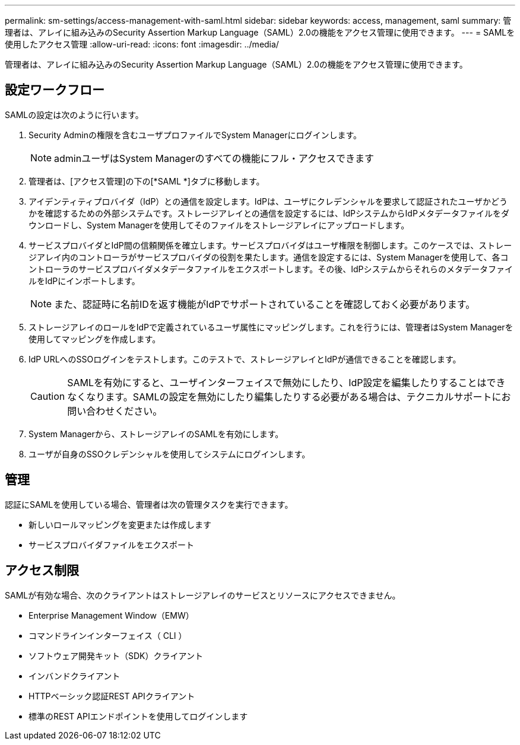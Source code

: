 ---
permalink: sm-settings/access-management-with-saml.html 
sidebar: sidebar 
keywords: access, management, saml 
summary: 管理者は、アレイに組み込みのSecurity Assertion Markup Language（SAML）2.0の機能をアクセス管理に使用できます。 
---
= SAMLを使用したアクセス管理
:allow-uri-read: 
:icons: font
:imagesdir: ../media/


[role="lead"]
管理者は、アレイに組み込みのSecurity Assertion Markup Language（SAML）2.0の機能をアクセス管理に使用できます。



== 設定ワークフロー

SAMLの設定は次のように行います。

. Security Adminの権限を含むユーザプロファイルでSystem Managerにログインします。
+
[NOTE]
====
adminユーザはSystem Managerのすべての機能にフル・アクセスできます

====
. 管理者は、[アクセス管理]の下の[*SAML *]タブに移動します。
. アイデンティティプロバイダ（IdP）との通信を設定します。IdPは、ユーザにクレデンシャルを要求して認証されたユーザかどうかを確認するための外部システムです。ストレージアレイとの通信を設定するには、IdPシステムからIdPメタデータファイルをダウンロードし、System Managerを使用してそのファイルをストレージアレイにアップロードします。
. サービスプロバイダとIdP間の信頼関係を確立します。サービスプロバイダはユーザ権限を制御します。このケースでは、ストレージアレイ内のコントローラがサービスプロバイダの役割を果たします。通信を設定するには、System Managerを使用して、各コントローラのサービスプロバイダメタデータファイルをエクスポートします。その後、IdPシステムからそれらのメタデータファイルをIdPにインポートします。
+
[NOTE]
====
また、認証時に名前IDを返す機能がIdPでサポートされていることを確認しておく必要があります。

====
. ストレージアレイのロールをIdPで定義されているユーザ属性にマッピングします。これを行うには、管理者はSystem Managerを使用してマッピングを作成します。
. IdP URLへのSSOログインをテストします。このテストで、ストレージアレイとIdPが通信できることを確認します。
+
[CAUTION]
====
SAMLを有効にすると、ユーザインターフェイスで無効にしたり、IdP設定を編集したりすることはできなくなります。SAMLの設定を無効にしたり編集したりする必要がある場合は、テクニカルサポートにお問い合わせください。

====
. System Managerから、ストレージアレイのSAMLを有効にします。
. ユーザが自身のSSOクレデンシャルを使用してシステムにログインします。




== 管理

認証にSAMLを使用している場合、管理者は次の管理タスクを実行できます。

* 新しいロールマッピングを変更または作成します
* サービスプロバイダファイルをエクスポート




== アクセス制限

SAMLが有効な場合、次のクライアントはストレージアレイのサービスとリソースにアクセスできません。

* Enterprise Management Window（EMW）
* コマンドラインインターフェイス（ CLI ）
* ソフトウェア開発キット（SDK）クライアント
* インバンドクライアント
* HTTPベーシック認証REST APIクライアント
* 標準のREST APIエンドポイントを使用してログインします

